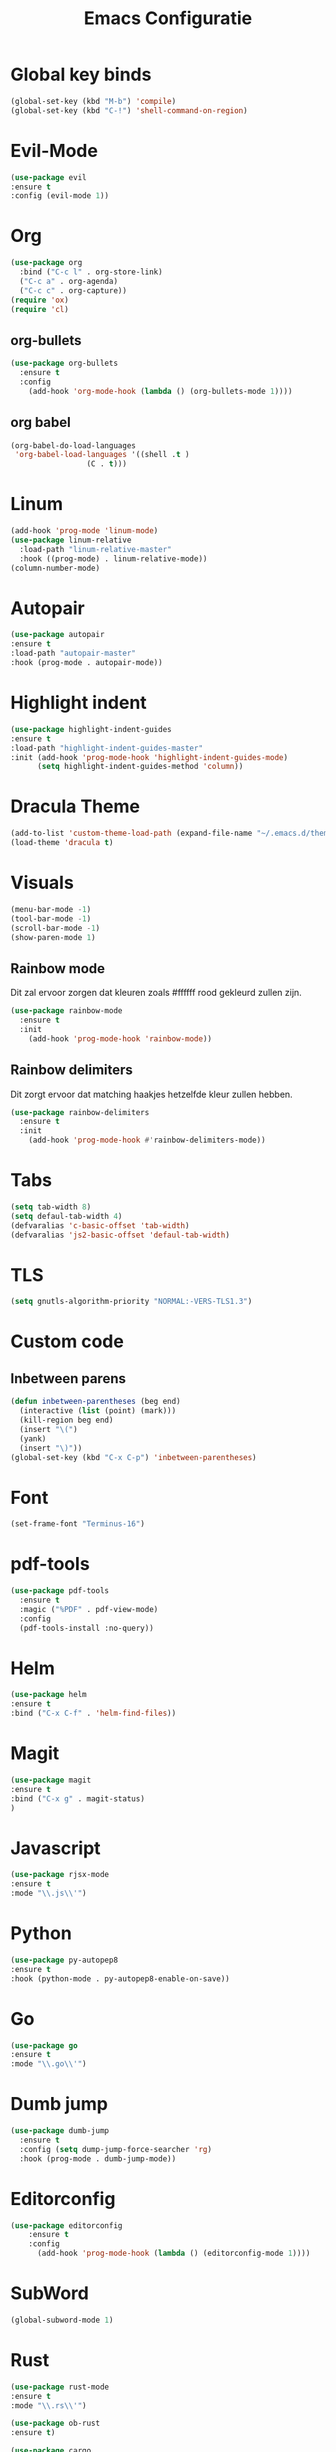 #+title: Emacs Configuratie
* Global key binds
#+BEGIN_SRC emacs-lisp
(global-set-key (kbd "M-b") 'compile)
(global-set-key (kbd "C-!") 'shell-command-on-region)
#+END_SRC
* Evil-Mode
  #+BEGIN_SRC emacs-lisp  
(use-package evil
:ensure t
:config (evil-mode 1))
  #+END_SRC
* Org
#+BEGIN_SRC emacs-lisp
  (use-package org
    :bind ("C-c l" . org-store-link)
    ("C-c a" . org-agenda)
    ("C-c c" . org-capture))
  (require 'ox)
  (require 'cl)
#+END_SRC
** org-bullets
  #+BEGIN_SRC emacs-lisp
  (use-package org-bullets
    :ensure t
    :config
      (add-hook 'org-mode-hook (lambda () (org-bullets-mode 1))))
  #+END_SRC
** org babel
#+BEGIN_SRC emacs-lisp
  (org-babel-do-load-languages
   'org-babel-load-languages '((shell .t )
			       (C . t)))
#+END_SRC
* Linum
  #+BEGIN_SRC emacs-lisp 
(add-hook 'prog-mode 'linum-mode)
(use-package linum-relative
  :load-path "linum-relative-master"
  :hook ((prog-mode) . linum-relative-mode))
(column-number-mode)
  #+END_SRC
* Autopair
  #+BEGIN_SRC emacs-lisp
(use-package autopair
:ensure t
:load-path "autopair-master"
:hook (prog-mode . autopair-mode))
  #+END_SRC
* Highlight indent
  #+BEGIN_SRC emacs-lisp
(use-package highlight-indent-guides
:ensure t
:load-path "highlight-indent-guides-master"
:init (add-hook 'prog-mode-hook 'highlight-indent-guides-mode)
      (setq highlight-indent-guides-method 'column))

  #+END_SRC
* Dracula Theme
  #+BEGIN_SRC emacs-lisp
(add-to-list 'custom-theme-load-path (expand-file-name "~/.emacs.d/themes/"))
(load-theme 'dracula t)
  #+END_SRC

* Visuals
  #+BEGIN_SRC emacs-lisp
(menu-bar-mode -1)
(tool-bar-mode -1)
(scroll-bar-mode -1)
(show-paren-mode 1)
  #+END_SRC
** Rainbow mode
Dit zal ervoor zorgen dat kleuren zoals #ffffff rood gekleurd zullen zijn.
#+BEGIN_SRC emacs-lisp
(use-package rainbow-mode
  :ensure t
  :init
    (add-hook 'prog-mode-hook 'rainbow-mode))
#+END_SRC
** Rainbow delimiters
Dit zorgt ervoor dat matching haakjes hetzelfde kleur zullen hebben.
#+BEGIN_SRC emacs-lisp
(use-package rainbow-delimiters
  :ensure t
  :init
    (add-hook 'prog-mode-hook #'rainbow-delimiters-mode))
#+END_SRC
* Tabs
  #+BEGIN_SRC emacs-lisp
(setq tab-width 8)
(setq defaul-tab-width 4)
(defvaralias 'c-basic-offset 'tab-width)
(defvaralias 'js2-basic-offset 'defaul-tab-width)
  #+END_SRC
* TLS
  #+BEGIN_SRC emacs-lisp
(setq gnutls-algorithm-priority "NORMAL:-VERS-TLS1.3") 
  #+END_SRC
* Custom code
** Inbetween parens
   #+BEGIN_SRC emacs-lisp
(defun inbetween-parentheses (beg end)
  (interactive (list (point) (mark)))
  (kill-region beg end)
  (insert "\(")
  (yank)
  (insert "\)"))
(global-set-key (kbd "C-x C-p") 'inbetween-parentheses)
   #+END_SRC
* Font
#+BEGIN_SRC emacs-lisp
(set-frame-font "Terminus-16")
#+END_SRC
* pdf-tools
#+BEGIN_SRC emacs-lisp
(use-package pdf-tools
  :ensure t
  :magic ("%PDF" . pdf-view-mode)
  :config
  (pdf-tools-install :no-query))
#+END_SRC
* Helm
#+BEGIN_SRC emacs-lisp
(use-package helm
:ensure t
:bind ("C-x C-f" . 'helm-find-files))
#+END_SRC
* Magit
#+BEGIN_SRC emacs-lisp
(use-package magit
:ensure t
:bind ("C-x g" . magit-status)
)
#+END_SRC
* Javascript
#+BEGIN_SRC emacs-lisp
(use-package rjsx-mode
:ensure t
:mode "\\.js\\'")
#+END_SRC
* Python
#+BEGIN_SRC emacs-lisp
(use-package py-autopep8
:ensure t
:hook (python-mode . py-autopep8-enable-on-save))
#+END_SRC
* Go
#+BEGIN_SRC emacs-lisp
(use-package go
:ensure t
:mode "\\.go\\'")
#+END_SRC
* Dumb jump
#+BEGIN_SRC emacs-lisp
  (use-package dumb-jump
    :ensure t
    :config (setq dump-jump-force-searcher 'rg)
    :hook (prog-mode . dumb-jump-mode))
#+END_SRC
* Editorconfig
#+BEGIN_SRC emacs-lisp
(use-package editorconfig
    :ensure t
    :config 
      (add-hook 'prog-mode-hook (lambda () (editorconfig-mode 1))))
#+END_SRC
* SubWord
#+BEGIN_SRC emacs-lisp
(global-subword-mode 1)
#+END_SRC
* Rust
#+BEGIN_SRC emacs-lisp
(use-package rust-mode
:ensure t
:mode "\\.rs\\'")
#+END_SRC

#+BEGIN_SRC emacs-lisp
(use-package ob-rust
:ensure t)
#+END_SRC

#+BEGIN_SRC emacs-lisp
(use-package cargo
:ensure t
:hook (rust-mode . cargo-minor-mode)
#+END_SRC  


* Zig
#+BEGIN_SRC emacs-lisp
(use-package zig-mode
:ensure t
:mode "\\.zig'")
#+END_SRC

